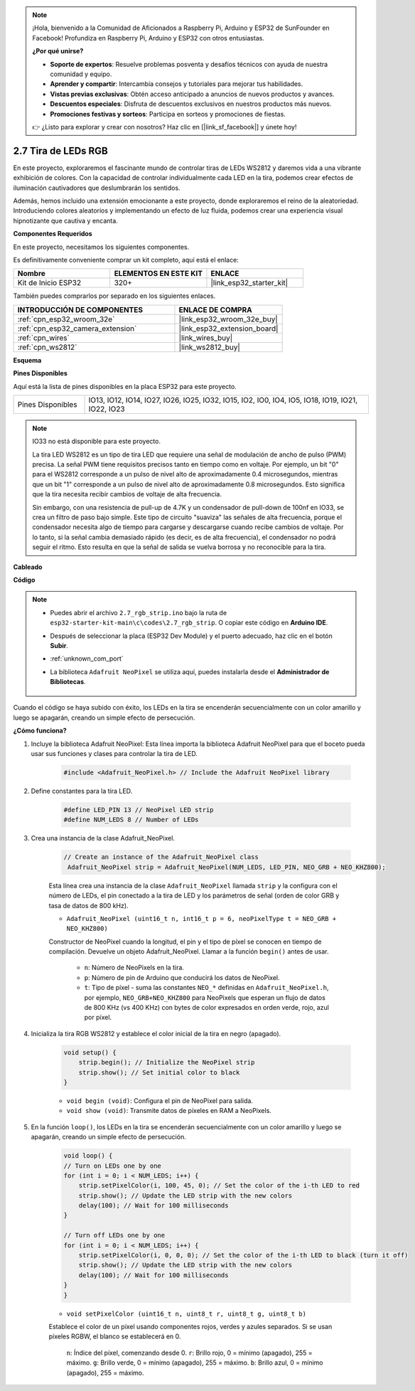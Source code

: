.. note::

    ¡Hola, bienvenido a la Comunidad de Aficionados a Raspberry Pi, Arduino y ESP32 de SunFounder en Facebook! Profundiza en Raspberry Pi, Arduino y ESP32 con otros entusiastas.

    **¿Por qué unirse?**

    - **Soporte de expertos**: Resuelve problemas posventa y desafíos técnicos con ayuda de nuestra comunidad y equipo.
    - **Aprender y compartir**: Intercambia consejos y tutoriales para mejorar tus habilidades.
    - **Vistas previas exclusivas**: Obtén acceso anticipado a anuncios de nuevos productos y avances.
    - **Descuentos especiales**: Disfruta de descuentos exclusivos en nuestros productos más nuevos.
    - **Promociones festivas y sorteos**: Participa en sorteos y promociones de fiestas.

    👉 ¿Listo para explorar y crear con nosotros? Haz clic en [|link_sf_facebook|] y únete hoy!

.. _ar_rgb_strip:

2.7 Tira de LEDs RGB
======================

En este proyecto, exploraremos el fascinante mundo de controlar tiras de LEDs WS2812 y daremos vida a una vibrante exhibición de colores. Con la capacidad de controlar individualmente cada LED en la tira, podemos crear efectos de iluminación cautivadores que deslumbrarán los sentidos.

Además, hemos incluido una extensión emocionante a este proyecto, donde exploraremos el reino de la aleatoriedad. Introduciendo colores aleatorios y implementando un efecto de luz fluida, podemos crear una experiencia visual hipnotizante que cautiva y encanta.

**Componentes Requeridos**

En este proyecto, necesitamos los siguientes componentes.

Es definitivamente conveniente comprar un kit completo, aquí está el enlace:

.. list-table::
    :widths: 20 20 20
    :header-rows: 1

    *   - Nombre
        - ELEMENTOS EN ESTE KIT
        - ENLACE
    *   - Kit de Inicio ESP32
        - 320+
        - |link_esp32_starter_kit|

También puedes comprarlos por separado en los siguientes enlaces.

.. list-table::
    :widths: 30 20
    :header-rows: 1

    *   - INTRODUCCIÓN DE COMPONENTES
        - ENLACE DE COMPRA

    *   - :ref:`cpn_esp32_wroom_32e`
        - |link_esp32_wroom_32e_buy|
    *   - :ref:`cpn_esp32_camera_extension`
        - |link_esp32_extension_board|
    *   - :ref:`cpn_wires`
        - |link_wires_buy|
    *   - :ref:`cpn_ws2812`
        - |link_ws2812_buy|

**Esquema**

.. image:: ../../img/circuit/circuit_2.7_ws2812.png
    :width: 500
    :align: center


**Pines Disponibles**

Aquí está la lista de pines disponibles en la placa ESP32 para este proyecto.

.. list-table::
    :widths: 5 20 

    * - Pines Disponibles
      - IO13, IO12, IO14, IO27, IO26, IO25, IO32, IO15, IO2, IO0, IO4, IO5, IO18, IO19, IO21, IO22, IO23


.. note::

    IO33 no está disponible para este proyecto.

    La tira LED WS2812 es un tipo de tira LED que requiere una señal de modulación de ancho de pulso (PWM) precisa. La señal PWM tiene requisitos precisos tanto en tiempo como en voltaje. Por ejemplo, un bit "0" para el WS2812 corresponde a un pulso de nivel alto de aproximadamente 0.4 microsegundos, mientras que un bit "1" corresponde a un pulso de nivel alto de aproximadamente 0.8 microsegundos. Esto significa que la tira necesita recibir cambios de voltaje de alta frecuencia.

    Sin embargo, con una resistencia de pull-up de 4.7K y un condensador de pull-down de 100nf en IO33, se crea un filtro de paso bajo simple. Este tipo de circuito "suaviza" las señales de alta frecuencia, porque el condensador necesita algo de tiempo para cargarse y descargarse cuando recibe cambios de voltaje. Por lo tanto, si la señal cambia demasiado rápido (es decir, es de alta frecuencia), el condensador no podrá seguir el ritmo. Esto resulta en que la señal de salida se vuelva borrosa y no reconocible para la tira.

**Cableado**

.. image:: ../../img/wiring/2.7_rgb_strip_bb.png
    :width: 800

**Código**

.. note::

    * Puedes abrir el archivo ``2.7_rgb_strip.ino`` bajo la ruta de ``esp32-starter-kit-main\c\codes\2.7_rgb_strip``. O copiar este código en **Arduino IDE**.
    * Después de seleccionar la placa (ESP32 Dev Module) y el puerto adecuado, haz clic en el botón **Subir**.
    * :ref:`unknown_com_port`
    * La biblioteca ``Adafruit NeoPixel`` se utiliza aquí, puedes instalarla desde el **Administrador de Bibliotecas**.

        .. image:: img/rgb_strip_lib.png

.. raw:: html
    
    <iframe src=https://create.arduino.cc/editor/sunfounder01/bccd25f6-4e3e-45e2-b9f5-76a1b0866794/preview?embed style="height:510px;width:100%;margin:10px 0" frameborder=0></iframe>

Cuando el código se haya subido con éxito, los LEDs en la tira se encenderán secuencialmente con un color amarillo y luego se apagarán, creando un simple efecto de persecución.

**¿Cómo funciona?**

1. Incluye la biblioteca Adafruit NeoPixel: Esta línea importa la biblioteca Adafruit NeoPixel para que el boceto pueda usar sus funciones y clases para controlar la tira de LED.

    .. code-block:: arduino

        #include <Adafruit_NeoPixel.h> // Include the Adafruit NeoPixel library

2. Define constantes para la tira LED.

    .. code-block:: arduino

        #define LED_PIN 13 // NeoPixel LED strip
        #define NUM_LEDS 8 // Number of LEDs

3. Crea una instancia de la clase Adafruit_NeoPixel.

    .. code-block:: arduino

       // Create an instance of the Adafruit_NeoPixel class
        Adafruit_NeoPixel strip = Adafruit_NeoPixel(NUM_LEDS, LED_PIN, NEO_GRB + NEO_KHZ800);

    Esta línea crea una instancia de la clase ``Adafruit_NeoPixel`` llamada ``strip`` y la configura con el número de LEDs, el pin conectado a la tira de LED y los parámetros de señal (orden de color GRB y tasa de datos de 800 kHz).


    * ``Adafruit_NeoPixel (uint16_t n, int16_t p = 6, neoPixelType t = NEO_GRB + NEO_KHZ800)``	

    Constructor de NeoPixel cuando la longitud, el pin y el tipo de píxel se conocen en tiempo de compilación. Devuelve un objeto Adafruit_NeoPixel. Llamar a la función ``begin()`` antes de usar.

        * ``n``: Número de NeoPixels en la tira.
        * ``p``: Número de pin de Arduino que conducirá los datos de NeoPixel.
        * ``t``: Tipo de píxel - suma las constantes ``NEO_*`` definidas en ``Adafruit_NeoPixel.h``, por ejemplo, ``NEO_GRB+NEO_KHZ800`` para NeoPixels que esperan un flujo de datos de 800 KHz (vs 400 KHz) con bytes de color expresados en orden verde, rojo, azul por píxel.

4. Inicializa la tira RGB WS2812 y establece el color inicial de la tira en negro (apagado).

    .. code-block:: arduino

        void setup() {
            strip.begin(); // Initialize the NeoPixel strip
            strip.show(); // Set initial color to black
        }

    * ``void begin (void)``: Configura el pin de NeoPixel para salida.
    * ``void show (void)``: Transmite datos de píxeles en RAM a NeoPixels.

5. En la función ``loop()``, los LEDs en la tira se encenderán secuencialmente con un color amarillo y luego se apagarán, creando un simple efecto de persecución.

    .. code-block:: arduino

        void loop() {
        // Turn on LEDs one by one
        for (int i = 0; i < NUM_LEDS; i++) {
            strip.setPixelColor(i, 100, 45, 0); // Set the color of the i-th LED to red
            strip.show(); // Update the LED strip with the new colors
            delay(100); // Wait for 100 milliseconds
        }
        
        // Turn off LEDs one by one
        for (int i = 0; i < NUM_LEDS; i++) {
            strip.setPixelColor(i, 0, 0, 0); // Set the color of the i-th LED to black (turn it off)
            strip.show(); // Update the LED strip with the new colors
            delay(100); // Wait for 100 milliseconds
        }
        }

    * ``void setPixelColor (uint16_t n, uint8_t r, uint8_t g, uint8_t b)``

    Establece el color de un píxel usando componentes rojos, verdes y azules separados. Si se usan píxeles RGBW, el blanco se establecerá en 0.

        ``n``: Índice del píxel, comenzando desde 0.
        ``r``: Brillo rojo, 0 = mínimo (apagado), 255 = máximo.
        ``g``: Brillo verde, 0 = mínimo (apagado), 255 = máximo.
        ``b``: Brillo azul, 0 = mínimo (apagado), 255 = máximo.
